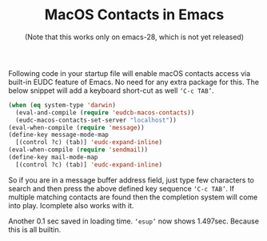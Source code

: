 #+TITLE: MacOS Contacts in Emacs
#+SUBTITLE: (Note that this works only on emacs-28, which is not yet released)
#+OPTIONS: toc:nil, num:nil, html-postamble:t, 

Following code in your startup file will enable macOS contacts access via built-in EUDC feature of Emacs. No need for any extra package for this. The below snippet will add a keyboard short-cut as well ~‘C-c TAB’~.

#+begin_src emacs-lisp
(when (eq system-type 'darwin)
  (eval-and-compile (require 'eudcb-macos-contacts))
  (eudc-macos-contacts-set-server "localhost"))
(eval-when-compile (require 'message))
(define-key message-mode-map
  [(control ?c) (tab)] 'eudc-expand-inline)
(eval-when-compile (require 'sendmail))
(define-key mail-mode-map
  [(control ?c) (tab)] 'eudc-expand-inline)
#+end_src

So if you are in a message buffer address field, just type few characters to search and then press the above defined key sequence ~‘C-c TAB’~. If multiple matching contacts are found then the completion system will come into play. Icomplete also works with it.

Another 0.1 sec saved in loading time. ~‘esup’~ now shows 1.497sec. Because this is all builtin.

